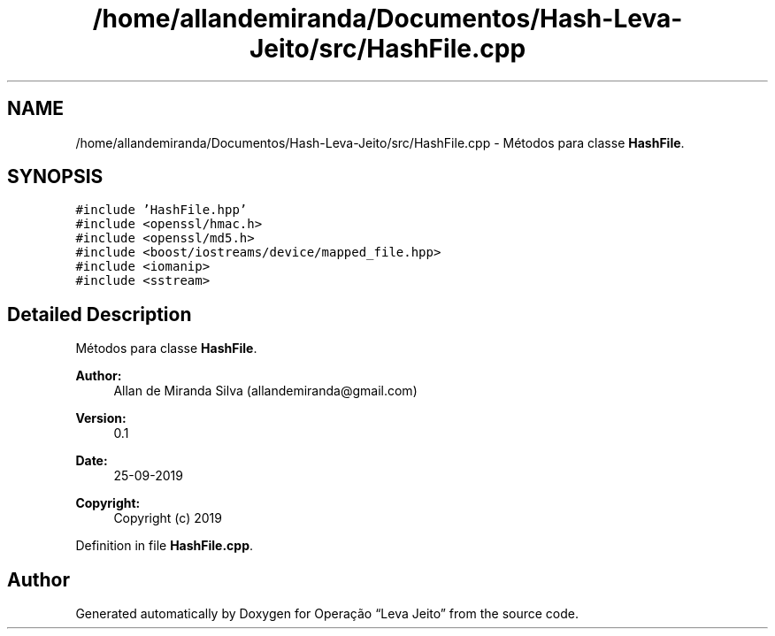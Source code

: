 .TH "/home/allandemiranda/Documentos/Hash-Leva-Jeito/src/HashFile.cpp" 3 "Fri Sep 27 2019" "Operação “Leva Jeito”" \" -*- nroff -*-
.ad l
.nh
.SH NAME
/home/allandemiranda/Documentos/Hash-Leva-Jeito/src/HashFile.cpp \- Métodos para classe \fBHashFile\fP\&.  

.SH SYNOPSIS
.br
.PP
\fC#include 'HashFile\&.hpp'\fP
.br
\fC#include <openssl/hmac\&.h>\fP
.br
\fC#include <openssl/md5\&.h>\fP
.br
\fC#include <boost/iostreams/device/mapped_file\&.hpp>\fP
.br
\fC#include <iomanip>\fP
.br
\fC#include <sstream>\fP
.br

.SH "Detailed Description"
.PP 
Métodos para classe \fBHashFile\fP\&. 


.PP
\fBAuthor:\fP
.RS 4
Allan de Miranda Silva (allandemiranda@gmail.com) 
.RE
.PP
\fBVersion:\fP
.RS 4
0\&.1 
.RE
.PP
\fBDate:\fP
.RS 4
25-09-2019
.RE
.PP
\fBCopyright:\fP
.RS 4
Copyright (c) 2019 
.RE
.PP

.PP
Definition in file \fBHashFile\&.cpp\fP\&.
.SH "Author"
.PP 
Generated automatically by Doxygen for Operação “Leva Jeito” from the source code\&.
